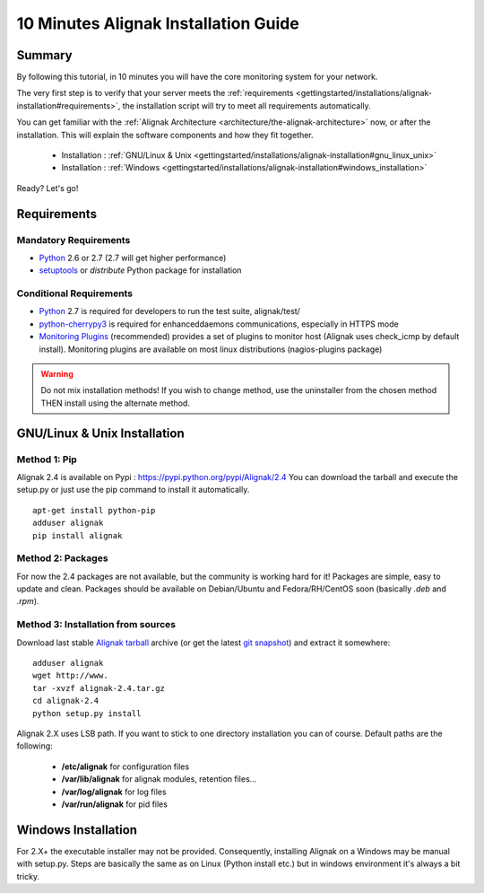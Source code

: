 .. _gettingstarted/installations/alignak-installation:

=====================================
10 Minutes Alignak Installation Guide 
=====================================


Summary 
=======

By following this tutorial, in 10 minutes you will have the core monitoring system for your network.

The very first step is to verify that your server meets the :ref:`requirements <gettingstarted/installations/alignak-installation#requirements>`, the installation script will try to meet all requirements automatically.
   
You can get familiar with the :ref:`Alignak Architecture <architecture/the-alignak-architecture>` now, or after the installation. This will explain the software components and how they fit together.

  * Installation : :ref:`GNU/Linux & Unix <gettingstarted/installations/alignak-installation#gnu_linux_unix>`
  * Installation : :ref:`Windows <gettingstarted/installations/alignak-installation#windows_installation>`

Ready? Let's go!


.. _gettingstarted/installations/alignak-installation#requirements:

Requirements
============

Mandatory Requirements
----------------------

* `Python`_ 2.6 or 2.7 (2.7 will get higher performance)
* `setuptools`_ or `distribute` Python package for installation


Conditional Requirements
------------------------

* `Python`_ 2.7 is required for developers to run the test suite, alignak/test/
* `python-cherrypy3`_ is required for enhanceddaemons communications, especially in HTTPS mode
* `Monitoring Plugins`_ (recommended) provides a set of plugins to monitor host (Alignak uses check_icmp by default install).
  Monitoring plugins are available on most linux distributions (nagios-plugins package)


.. _gettingstarted/installations/alignak-installation#gnu_linux_unix:

.. warning::  Do not mix installation methods! If you wish to change method, use the uninstaller from the chosen method THEN install using the alternate method.


GNU/Linux & Unix Installation 
=============================

Method 1: Pip
-------------

Alignak 2.4 is available on Pypi : https://pypi.python.org/pypi/Alignak/2.4
You can download the tarball and execute the setup.py or just use the pip command to install it automatically.


::

  apt-get install python-pip
  adduser alignak
  pip install alignak


Method 2: Packages 
-------------------

For now the 2.4 packages are not available, but the community is working hard for it! Packages are simple, easy to update and clean.
Packages should be available on Debian/Ubuntu and Fedora/RH/CentOS soon (basically  *.deb* and  *.rpm*).


Method 3: Installation from sources 
------------------------------------

Download last stable `Alignak tarball`_ archive (or get the latest `git snapshot`_) and extract it somewhere:

::

  adduser alignak
  wget http://www.
  tar -xvzf alignak-2.4.tar.gz
  cd alignak-2.4
  python setup.py install


Alignak 2.X uses LSB path. If you want to stick to one directory installation you can of course.
Default paths are the following:

 * **/etc/alignak** for configuration files
 * **/var/lib/alignak** for alignak modules, retention files...
 * **/var/log/alignak** for log files
 * **/var/run/alignak** for pid files


.. _gettingstarted/installations/alignak-installation#windows_installation:


Windows Installation 
====================

For 2.X+ the executable installer may not be provided. Consequently, installing Alignak on a Windows may be manual with setup.py.
Steps are basically the same as on Linux (Python install etc.) but in windows environment it's always a bit tricky.


.. _Python: http://www.python.org/download/
.. _python-cherrypy3: http://www.cherrypy.org/
.. _Monitoring Plugins: https://www.monitoring-plugins.org/
.. _python-pycurl: http://pycurl.sourceforge.net/
.. _setuptools: http://pypi.python.org/pypi/setuptools/
.. _git snapshot: https://github.com/Alignak-monitoring/alignak/archive/master.zip
.. _Alignak tarball: http://www.
.. _install.d/README: https://github.com/Alignak-monitoring/alignak/blob/master/install.d/README

